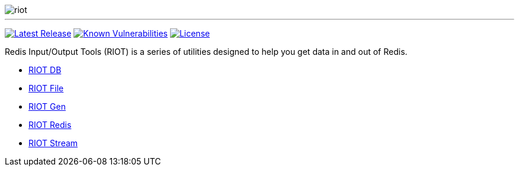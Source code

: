 image::http://developer.redislabs.com/riot/riot.svg[]

'''

image:https://img.shields.io/github/release/redis-developer/riot.svg["Latest Release", link="https://github.com/redis-developer/riot/releases/latest"]
image:https://snyk.io/test/github/redis-developer/riot/badge.svg?targetFile=build.gradle["Known Vulnerabilities", link="https://snyk.io/test/github/redis-developer/riot?targetFile=build.gradle"]
image:https://img.shields.io/github/license/redis-developer/riot.svg["License", link="https://github.com/redis-developer/riot"]

Redis Input/Output Tools (RIOT) is a series of utilities designed to help you get data in and out of Redis.

* https://developer.redislabs.com/riot/db[RIOT DB]

* https://developer.redislabs.com/riot/file[RIOT File]

* https://developer.redislabs.com/riot/gen[RIOT Gen]

* https://developer.redislabs.com/riot/redis[RIOT Redis]

* https://developer.redislabs.com/riot/stream[RIOT Stream]
